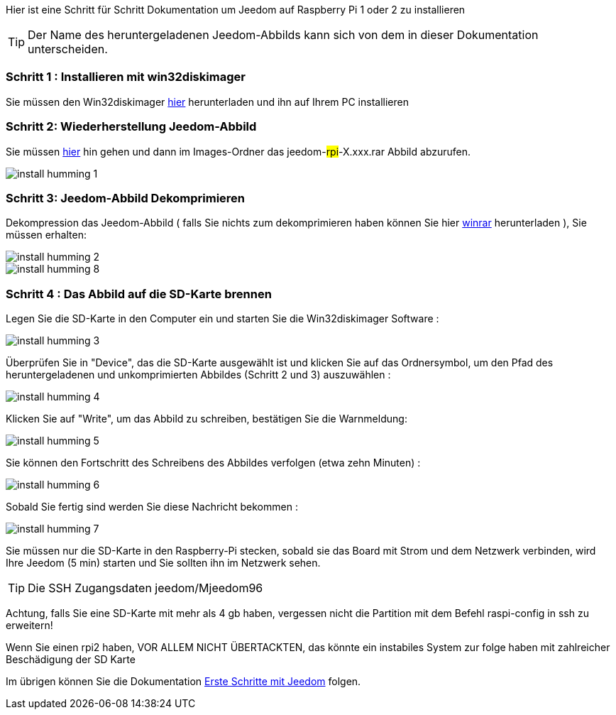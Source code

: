 Hier ist eine Schritt für Schritt Dokumentation um Jeedom auf Raspberry Pi 1 oder 2 zu installieren

[TIP]
Der Name des heruntergeladenen Jeedom-Abbilds kann sich von dem in dieser Dokumentation unterscheiden.


=== Schritt 1 : Installieren mit win32diskimager

Sie müssen den Win32diskimager link:http://sourceforge.net/projects/win32diskimager/[hier] herunterladen und ihn auf Ihrem PC installieren

=== Schritt 2: Wiederherstellung Jeedom-Abbild

Sie müssen link:https://drive.google.com/open?id=0B9gdDNCtvjAIMmFYTEtISHRxU2s[hier] hin gehen und dann im Images-Ordner das jeedom-#rpi#-X.xxx.rar Abbild abzurufen.

image::../images/install_humming_1.PNG[]

=== Schritt 3: Jeedom-Abbild Dekomprimieren

Dekompression das Jeedom-Abbild ( falls Sie nichts zum dekomprimieren haben können Sie hier link:http://www.clubic.com/telecharger-fiche9632-winrar.html[winrar] herunterladen ), Sie müssen erhalten:  

image::../images/install_humming_2.PNG[]

image::../images/install_humming_8.PNG[]

=== Schritt 4 : Das Abbild auf die SD-Karte brennen

Legen Sie die SD-Karte in den Computer ein und starten Sie die Win32diskimager Software : 

image::../images/install_humming_3.PNG[]

Überprüfen Sie in "Device", das die SD-Karte ausgewählt ist und klicken Sie auf das Ordnersymbol, um den Pfad des heruntergeladenen und unkomprimierten Abbildes (Schritt 2 und 3)  auszuwählen : 

image::../images/install_humming_4.PNG[]

Klicken Sie auf "Write", um das Abbild zu schreiben, bestätigen Sie die Warnmeldung: 

image::../images/install_humming_5.PNG[]

Sie können den Fortschritt des Schreibens des Abbildes verfolgen (etwa zehn Minuten) : 

image::../images/install_humming_6.PNG[]

Sobald Sie fertig sind werden Sie diese Nachricht bekommen :

image::../images/install_humming_7.PNG[]

Sie müssen nur die SD-Karte in den Raspberry-Pi stecken, sobald sie das Board mit Strom und dem Netzwerk verbinden, wird Ihre Jeedom (5 min) starten und Sie sollten ihn im Netzwerk sehen.

[TIP]
 Die SSH Zugangsdaten jeedom/Mjeedom96

[WICHTIG]
Achtung, falls Sie eine SD-Karte mit mehr als 4 gb haben, vergessen nicht die Partition mit dem Befehl raspi-config in ssh zu erweitern! 

[WICHTIG]
Wenn Sie einen rpi2 haben, VOR ALLEM NICHT ÜBERTACKTEN, das könnte ein instabiles System zur folge haben mit zahlreicher Beschädigung der SD Karte

Im übrigen können Sie die Dokumentation https://www.jeedom.fr/doc/documentation/premiers-pas/fr_FR/doc-premiers-pas.html[Erste Schritte mit Jeedom]  folgen.